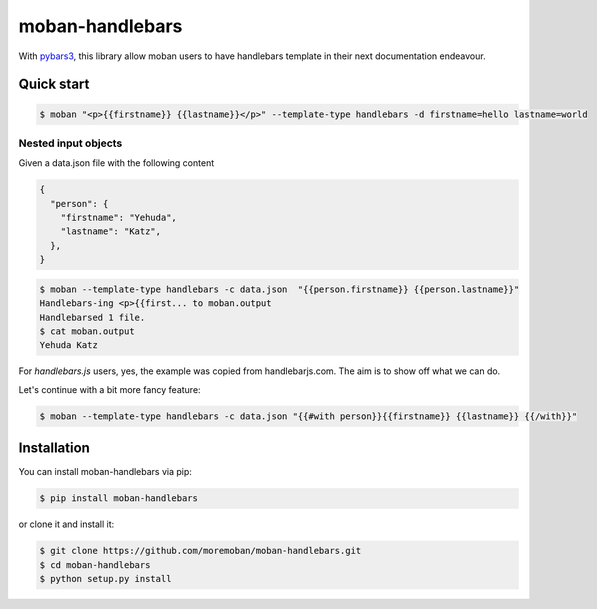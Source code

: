 ================================================================================
moban-handlebars
================================================================================

.. image:: https://api.travis-ci.org/moremoban/moban-handlebars.svg
   :target: http://travis-ci.org/moremoban/moban-handlebars

.. image:: https://codecov.io/github/moremoban/moban-handlebars/coverage.png
   :target: https://codecov.io/github/moremoban/moban-handlebars
.. image:: https://badge.fury.io/py/moban-handlebars.svg
   :target: https://pypi.org/project/moban-handlebars

.. image:: https://pepy.tech/badge/moban-handlebars/month
   :target: https://pepy.tech/project/moban-handlebars/month

.. image:: https://img.shields.io/github/stars/moremoban/moban-handlebars.svg?style=social&maxAge=3600&label=Star
    :target: https://github.com/moremoban/moban-handlebars/stargazers


With `pybars3 <https://github.com/wbond/pybars3>`_, this library allow moban users to
have handlebars template in their next documentation endeavour.

Quick start
============


.. code-block:: bash

   $ moban "<p>{{firstname}} {{lastname}}</p>" --template-type handlebars -d firstname=hello lastname=world

Nested input objects
---------------------

Given a data.json file with the following content

.. code-block::

    {
      "person": {
        "firstname": "Yehuda",
        "lastname": "Katz",
      },
    }


.. code-block:: bash


   $ moban --template-type handlebars -c data.json  "{{person.firstname}} {{person.lastname}}"
   Handlebars-ing <p>{{first... to moban.output
   Handlebarsed 1 file.
   $ cat moban.output
   Yehuda Katz

For `handlebars.js` users, yes, the example was copied from handlebarjs.com. The
aim is to show off what we can do.

Let's continue with a bit more fancy feature:



.. code-block:: bash

   $ moban --template-type handlebars -c data.json "{{#with person}}{{firstname}} {{lastname}} {{/with}}"



Installation
================================================================================


You can install moban-handlebars via pip:

.. code-block:: bash

    $ pip install moban-handlebars


or clone it and install it:

.. code-block:: bash

    $ git clone https://github.com/moremoban/moban-handlebars.git
    $ cd moban-handlebars
    $ python setup.py install
